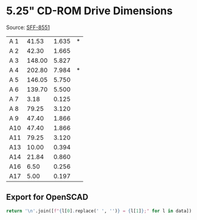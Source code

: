 * 5.25" CD-ROM Drive Dimensions
Source: [[https://members.snia.org/document/dl/25931][SFF-8551]]

#+NAME: CDROM_Dimensions
| A 1 |  41.53 | 1.635 | * |
| A 2 |  42.30 | 1.665 |   |
| A 3 | 148.00 | 5.827 |   |
| A 4 | 202.80 | 7.984 | * |
| A 5 | 146.05 | 5.750 |   |
| A 6 | 139.70 | 5.500 |   |
| A 7 |   3.18 | 0.125 |   |
| A 8 |  79.25 | 3.120 |   |
| A 9 |  47.40 | 1.866 |   |
| A10 |  47.40 | 1.866 |   |
| A11 |  79.25 | 3.120 |   |
| A13 |  10.00 | 0.394 |   |
| A14 |  21.84 | 0.860 |   |
| A16 |   6.50 | 0.256 |   |
| A17 |   5.00 | 0.197 |   |

** Export for OpenSCAD
#+begin_src python :var data=CDROM_Dimensions
  return '\n'.join([f"{l[0].replace(' ', '')} = {l[1]};" for l in data])
#+end_src

#+RESULTS:
#+begin_example
A1 = 41.53;
A2 = 42.3;
A3 = 148.0;
A4 = 202.8;
A5 = 146.05;
A6 = 139.7;
A7 = 3.18;
A8 = 79.25;
A9 = 47.4;
A10 = 47.4;
A11 = 79.25;
A13 = 10.0;
A14 = 21.84;
A16 = 6.5;
A17 = 5.0;
#+end_example
